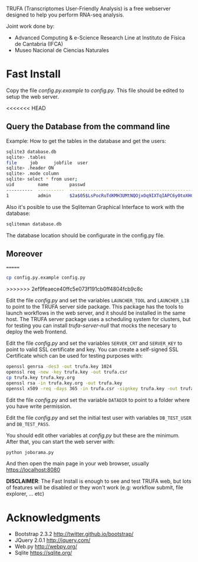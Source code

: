 #+STARTUP: showall

TRUFA (Transcriptomes User-Friendly Analysis) is a free webserver designed to
help you perform RNA-seq analysis.

Joint work done by:

 - Advanced Computing & e-Science Research Line at Instituto de Física de
   Cantabria (IFCA)
 - Museo Nacional de Ciencias Naturales

* Fast Install

  Copy the file /config.py.example/ to /config.py/. This file should be edited
  to setup the web server.

<<<<<<< HEAD
** Query the Database from the command line

   Example: How to get the tables in the database and get the users:

   #+begin_src bash
   sqlite3 database.db
   sqlite> .tables
   file     job      jobfile  user
   sqlite> .header ON
   sqlite> .mode column
   sqlite> select * from user;
   uid         name        passwd
   ----------  ----------  ------------------------------------------------------------
   1           admin       $2a$05$LsPocRuTdKMH3UMtNQOjxOq9IXTqIAPC6y0toXHC6QDyG6.YNJfXq
   #+end_src

   Also it's posible to use the Sqliteman Graphical Interface to work with the database:

   #+begin_src bash
   sqliteman database.db
   #+end_src

   The database location should be configurate in the config.py file.

** Moreover
=======
  #+begin_src bash
  cp config.py.example config.py
  #+end_src
>>>>>>> 2ef9feaece40ffc5e073f191cb0ff4804fcb9c8c

  Edit the file /config.py/ and set the variables ~LAUNCHER_TOOL~ and
  ~LAUNCHER_LIB~ to point to the TRUFA server side package. This package has the
  tools to launch workflows in the web server, and it should be installed in the
  same host. The TRUFA server package uses a scheduling system for clusters, but
  for testing you can install /trufa-server-null/ that mocks the necesary to
  deploy the web frontend.

  Edit the file /config.py/ and set the variables ~SERVER_CRT~ and ~SERVER_KEY~
  to point to valid SSL certificate and key. You can create a self-signed SSL
  Certificate which can be used for testing purposes with:

  #+begin_src bash
  openssl genrsa -des3 -out trufa.key 1024
  openssl req -new -key trufa.key -out trufa.csr
  cp trufa.key trufa.key.org
  openssl rsa -in trufa.key.org -out trufa.key
  openssl x509 -req -days 365 -in trufa.csr -signkey trufa.key -out trufa.crt
  #+end_src

  Edit the file /config.py/ and set the variable ~DATADIR~ to point to a folder
  where you have write permission.

  Edit the file /config.py/ and set the initial test user with variables
  ~DB_TEST_USER~ and ~DB_TEST_PASS~.

  You should edit other variables at /config.py/ but these are the
  minimum. After that, you can start the web server with:

  #+begin_src bash
  python joborama.py
  #+end_src

  And then open the main page in your web browser, usually
  https://localhost:8080

  *DISCLAIMER*: The Fast Install is enough to see and test TRUFA web, but lots
  of features will be disabled or they won't work (e.g: workflow submit, file
  explorer, ... etc)

* Acknowledgments
  - Bootstrap 2.3.2 [[http://twitter.github.io/bootstrap/]]
  - JQuery 2.0.1 [[http://jquery.com/]]
  - Web.py http://webpy.org/
  - Sqlite https://sqlite.org/
